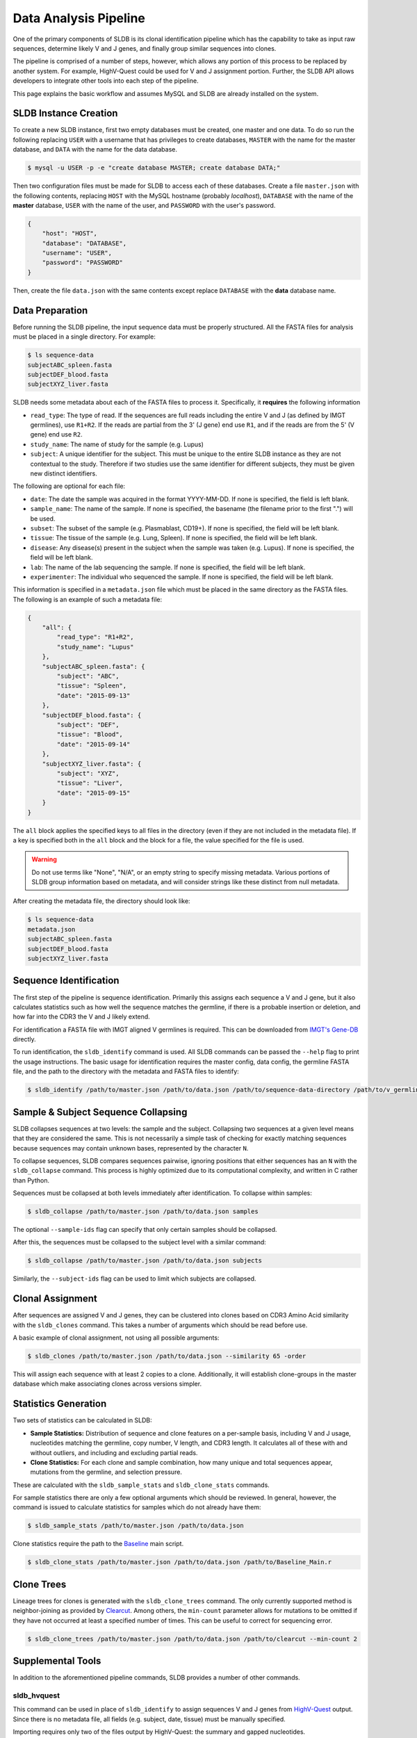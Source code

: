 Data Analysis Pipeline
======================
One of the primary components of SLDB is its clonal identification pipeline
which has the capability to take as input raw sequences, determine likely V and
J genes, and finally group similar sequences into clones.

The pipeline is comprised of a number of steps, however, which allows any
portion of this process to be replaced by another system.  For example,
HighV-Quest could be used for V and J assignment portion.  Further, the SLDB API
allows developers to integrate other tools into each step of the pipeline.

This page explains the basic workflow and assumes MySQL and SLDB are already
installed on the system.

SLDB Instance Creation
----------------------
To create a new SLDB instance, first two empty databases must be created, one
master and one data.  To do so run the following replacing ``USER`` with a
username that has privileges to create databases, ``MASTER`` with the name for
the master database, and ``DATA`` with the name for the data database.

.. code-block:: bash

    $ mysql -u USER -p -e "create database MASTER; create database DATA;"

Then two configuration files must be made for SLDB to access each of these
databases.  Create a file ``master.json`` with the following contents, replacing
``HOST`` with the MySQL hostname (probably `localhost`), ``DATABASE`` with the
name of the **master** database, ``USER`` with the name of the user, and
``PASSWORD`` with the user's password.

.. code-block:: json

    {
        "host": "HOST",
        "database": "DATABASE",
        "username": "USER",
        "password": "PASSWORD"
    }

Then, create the file ``data.json`` with the same contents except replace
``DATABASE`` with the **data** database name.

Data Preparation
----------------
Before running the SLDB pipeline, the input sequence data must be properly
structured.  All the FASTA files for analysis must be placed in a single
directory.  For example:

.. code-block:: bash

    $ ls sequence-data
    subjectABC_spleen.fasta
    subjectDEF_blood.fasta
    subjectXYZ_liver.fasta

SLDB needs some metadata about each of the FASTA files to process it.
Specifically, it **requires** the following information

- ``read_type``: The type of read.  If the sequences are full reads including
  the entire V and J (as defined by IMGT germlines), use ``R1+R2``.  If the
  reads are partial from the 3' (J gene) end use ``R1``, and if the reads are
  from the 5' (V gene) end use ``R2``.
- ``study_name``: The name of study for the sample (e.g. Lupus)
- ``subject``: A unique identifier for the subject.  This must be unique to the
  entire SLDB instance as they are not contextual to the study.  Therefore if
  two studies use the same identifier for different subjects, they must be
  given new distinct identifiers.

The following are optional for each file:

- ``date``: The date the sample was acquired in the format YYYY-MM-DD.  If none
  is specified, the field is left blank.
- ``sample_name``: The name of the sample.  If none is specified, the basename
  (the filename prior to the first ".") will be used.
- ``subset``: The subset of the sample (e.g. Plasmablast, CD19+).  If none is
  specified, the field will be left blank.
- ``tissue``: The tissue of the sample (e.g. Lung, Spleen).  If none is
  specified, the field will be left blank.
- ``disease``: Any disease(s) present in the subject when the sample was taken
  (e.g. Lupus).  If none is specified, the field will be left blank.
- ``lab``: The name of the lab sequencing the sample. If none is specified, the
  field will be left blank.
- ``experimenter``: The individual who sequenced the sample. If none is
  specified, the field will be left blank.

This information is specified in a ``metadata.json`` file which must be placed
in the same directory as the FASTA files.  The following is an example of such a
metadata file:

.. code-block:: json

    {
        "all": {
            "read_type": "R1+R2",
            "study_name": "Lupus"
        },
        "subjectABC_spleen.fasta": {
            "subject": "ABC",
            "tissue": "Spleen",
            "date": "2015-09-13"
        },
        "subjectDEF_blood.fasta": {
            "subject": "DEF",
            "tissue": "Blood",
            "date": "2015-09-14"
        },
        "subjectXYZ_liver.fasta": {
            "subject": "XYZ",
            "tissue": "Liver",
            "date": "2015-09-15"
        }
    }


The ``all`` block applies the specified keys to all files in the directory (even
if they are not included in the metadata file).  If a key is specified both in
the ``all`` block and the block for a file, the value specified for the file is
used.

.. warning::
    Do not use terms like "None", "N/A", or an empty string to specify missing
    metadata.  Various portions of SLDB group information based on metadata, and
    will consider strings like these distinct from null metadata.

After creating the metadata file, the directory should look like:

.. code-block:: bash

    $ ls sequence-data
    metadata.json
    subjectABC_spleen.fasta
    subjectDEF_blood.fasta
    subjectXYZ_liver.fasta

Sequence Identification
-----------------------
The first step of the pipeline is sequence identification.  Primarily this
assigns each sequence a V and J gene, but it also calculates statistics such as
how well the sequence matches the germline, if there is a probable insertion or
deletion, and how far into the CDR3 the V and J likely extend.

For identification a  FASTA file with IMGT aligned V germlines is required.
This can be downloaded from `IMGT's Gene-DB <http://imgt.org/genedb>`_ directly.

To run identification, the ``sldb_identify`` command is used.  All SLDB commands
can be passed the ``--help`` flag to print the usage instructions.  The basic
usage for identification requires the master config, data config, the germline
FASTA file, and the path to the directory with the metadata and FASTA files to
identify:

.. code-block:: bash

    $ sldb_identify /path/to/master.json /path/to/data.json /path/to/sequence-data-directory /path/to/v_germlines

Sample & Subject Sequence Collapsing
------------------------------------
SLDB collapses sequences at two levels: the sample and the subject.  Collapsing
two sequences at a given level means that they are considered the same.  This is
not necessarily a simple task of checking for exactly matching sequences because
sequences may contain unknown bases, represented by the character ``N``.

To collapse sequences, SLDB compares sequences pairwise, ignoring positions that
either sequences has an ``N`` with the ``sldb_collapse`` command.  This process
is highly optimized due to its computational complexity, and written in C rather
than Python.

Sequences must be collapsed at both levels immediately after identification.  To
collapse within samples:

.. code-block:: bash

    $ sldb_collapse /path/to/master.json /path/to/data.json samples

The optional ``--sample-ids`` flag can specify that only certain samples should be
collapsed.

After this, the sequences must be collapsed to the subject level with a similar
command:

.. code-block:: bash

    $ sldb_collapse /path/to/master.json /path/to/data.json subjects

Similarly, the ``--subject-ids`` flag can be used to limit which subjects are
collapsed.

Clonal Assignment
-----------------
After sequences are assigned V and J genes, they can be clustered into clones
based on CDR3 Amino Acid similarity with the ``sldb_clones`` command.  This
takes a number of arguments which should be read before use.

A basic example of clonal assignment, not using all possible arguments:

.. code-block:: bash

    $ sldb_clones /path/to/master.json /path/to/data.json --similarity 65 -order

This will assign each sequence with at least 2 copies to a clone.  Additionally,
it will establish clone-groups in the master database which make associating
clones across versions simpler.

.. _stats_generation:

Statistics Generation
---------------------
Two sets of statistics can be calculated in SLDB:

- **Sample Statistics:** Distribution of sequence and clone features on a
  per-sample basis, including V and J usage, nucleotides matching the germline,
  copy number, V length, and CDR3 length.  It calculates all of these with and
  without outliers, and including and excluding partial reads.
- **Clone Statistics:** For each clone and sample combination, how many unique
  and total sequences appear, mutations from the germline, and selection
  pressure.

These are calculated with the ``sldb_sample_stats`` and ``sldb_clone_stats``
commands.

For sample statistics there are only a few optional arguments which should be
reviewed.  In general, however, the command is issued to calculate statistics
for samples which do not already have them:

.. code-block:: bash

    $ sldb_sample_stats /path/to/master.json /path/to/data.json

Clone statistics require the path to the `Baseline
<http://selection.med.yale.edu/baseline/Archive>`_ main script.

.. code-block:: bash

    $ sldb_clone_stats /path/to/master.json /path/to/data.json /path/to/Baseline_Main.r

.. _tree_generation:

Clone Trees
-----------
Lineage trees for clones is generated with the ``sldb_clone_trees`` command.  The
only currently supported method is neighbor-joining as provided by `Clearcut
<http://bioinformatics.hungry.com/clearcut>`_.  Among others, the ``min-count``
parameter allows for mutations to be omitted if they have not occurred at least
a specified number of times.  This can be useful to correct for sequencing
error.


.. code-block:: bash

    $ sldb_clone_trees /path/to/master.json /path/to/data.json /path/to/clearcut --min-count 2

.. _supplemental_tools:

Supplemental Tools
------------------
In addition to the aforementioned pipeline commands, SLDB provides a number of
other commands.

sldb_hvquest
^^^^^^^^^^^^
This command can be used in place of ``sldb_identify`` to assign sequences V and
J genes from `HighV-Quest <http://www.imgt.org/HighV-QUEST>`_ output.  Since
there is no metadata file, all fields (e.g. subject, date, tissue) must be
manually specified.

Importing requires only two of the files output by HighV-Quest: the summary and
gapped nucleotides.

An example call to this command with only the required metadata:

.. code-block:: bash

    $ sldb_hvquest /path/to/master.json /path/to/data.json /path/to/summary_file \
        /path/to/gapped_nt_file /path/to/v_germlines STUDY_NAME SAMPLE_NAME
        READ_TYPE SUBJECT DATE

.. warning::
    SLDB may not be able to process some sequences from HighV-Quest, especially
    if it assigned a null CDR3.  Further, if the ``--v-ties`` flag is specified
    and the tied germline cannot be properly aligned to a sequence, it will be
    considered a no-result.

sldb_modify_clone
^^^^^^^^^^^^^^^^^
In some cases, manually changing clone attributes may be desired.  For example,
some individuals may have clones with insertions or deletions in their germline
which requires a change to the V gene.  This can be achieved with
``sldb_modify_clone``.

For example, to add three gaps at position 70 to clone 1234:

.. code-block:: bash

    $ sldb_modify_clone /path/to/master.json /path/to/data.json 1234 70,3 --v-name IGHV3-34*01_deletion

It is necessary to specify a new V gene name since SLDB assumes germlines with
the same name have the exact same sequence.

Other operations are possible with ``sldb_modify_clone`` which can be shown with
the ``--help`` flag.

sldb_rest
^^^^^^^^^
SLDB has a RESTful API that allows for language agnostic querying.  This is
provided by the ``sldb_rest`` command.  It is specifically designed to provide
the required calls for the associated `web-app
<https://github.com/arosenfeld/simlab-web-database>`_.

It requires Haskell and the `diversity package
<https://hackage.haskell.org/package/diversity>`_.

To run on port 3000:

.. code-block::

    $ sldb_rest /path/to/master.json /path/to/data.json /path/to/diversity -p 3000
